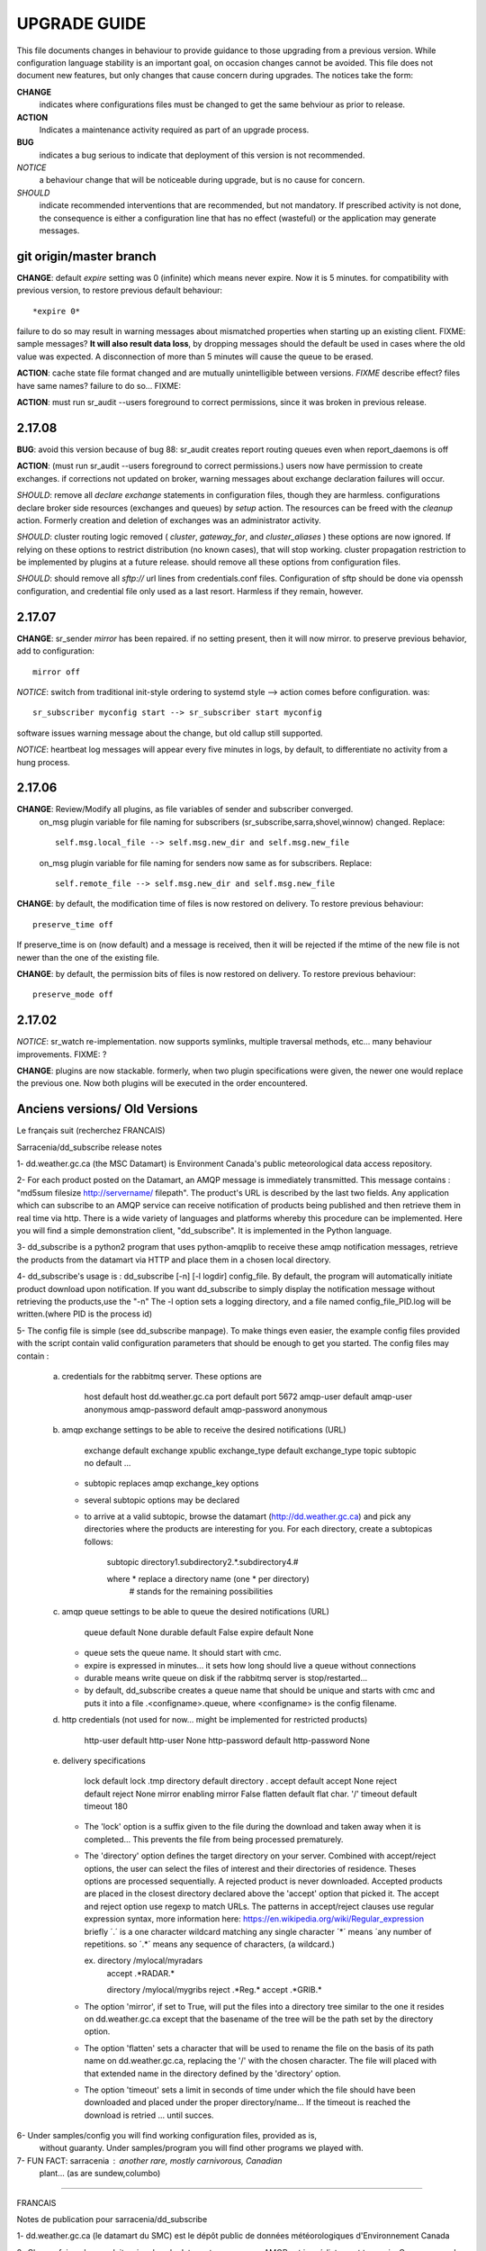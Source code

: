 
---------------
 UPGRADE GUIDE
---------------

This file documents changes in behaviour to provide guidance to those upgrading from a previous version.
While configuration language stability is an important goal, on occasion changes cannot be avoided.  
This file does not document new features, but only changes that cause concern during upgrades.
The notices take the form:

**CHANGE**
   indicates where configurations files must be changed to get the same behviour as prior to release.

**ACTION** 
   Indicates a maintenance activity required as part of an upgrade process.

**BUG**
  indicates a bug serious to indicate that deployment of this version is not recommended.

*NOTICE*
  a behaviour change that will be noticeable during upgrade, but is no cause for concern.

*SHOULD*
  indicate recommended interventions that are recommended, but not mandatory. If prescribed activity is not done,
  the consequence is either a configuration line that has no effect (wasteful) or the application
  may generate messages.  
   


git origin/master branch
------------------------

**CHANGE**:  default *expire* setting was 0 (infinite) which means never expire.  Now it is 5 minutes.
for compatibility with previous version, to restore previous default behaviour::

       *expire 0*

failure to do so may result in warning messages about mismatched properties when starting up an existing client.
FIXME: sample messages?
**It will also result data loss**, by dropping messages should the default be used in cases where the old value
was expected.  A disconnection of more than 5 minutes will cause the queue to be erased.

**ACTION**: cache state file format changed and are mutually unintelligible between versions.  
*FIXME* describe effect? files have same names?
failure to do so... FIXME:

**ACTION**: must run sr_audit --users foreground to correct permissions, since it was broken in previous release.   



2.17.08
-------

**BUG**: avoid this version because of bug 88: sr_audit creates report routing queues even when report_daemons is off

**ACTION**: (must run sr_audit --users foreground to correct permissions.)
users now have permission to create exchanges.  
if corrections not updated on broker, warning messages about exchange declaration failures will occur.

*SHOULD*: remove all *declare exchange* statements in configuration files, though they are harmless.
configurations declare broker side resources (exchanges and queues) by *setup* action.  The resources can be freed 
with the *cleanup* action.  Formerly creation and deletion of exchanges was an administrator activity.

*SHOULD*: cluster routing logic removed ( *cluster*, *gateway_for*, and *cluster_aliases* ) these options are now ignored.
If relying on these options to restrict distribution (no known cases), that will stop working.
cluster propagation restriction to be implemented by plugins at a future release.
should remove all these options from configuration files.

*SHOULD*: should remove all *sftp://*  url lines from credentials.conf files. Configuration of sftp should be done
via openssh configuration, and credential file only used as a last resort.  Harmless if they remain, however.



2.17.07
-------


**CHANGE**: sr_sender *mirror* has been repaired.  if no setting present, then it will now mirror.
to preserve previous behavior, add to configuration::

       mirror off

*NOTICE*: switch from traditional init-style ordering to systemd style -->  action comes before configuration.
was::

      sr_subscriber myconfig start --> sr_subscriber start myconfig 

software issues warning message about the change, but old callup still supported.


*NOTICE*: heartbeat log messages will appear every five minutes in logs, by default, to differentiate no activity
from a hung process.

 
2.17.06
-------

**CHANGE**: Review/Modify all plugins, as file variables of sender and subscriber converged.
   on_msg plugin variable for file naming for subscribers (sr_subscribe,sarra,shovel,winnow) changed.  Replace::

      self.msg.local_file --> self.msg.new_dir and self.msg.new_file

   on_msg plugin variable for file naming for senders now same as for subscribers.  Replace::

      self.remote_file --> self.msg.new_dir and self.msg.new_file

**CHANGE**: by default, the modification time of files is now restored on delivery.  To restore previous behaviour::

      preserve_time off

If preserve_time is on (now default) and a message is received, then it will be rejected if the mtime of
the new file is not newer than the one of the existing file.

**CHANGE**: by default, the permission bits of files is now restored on delivery.  To restore previous behaviour::

      preserve_mode off



2.17.02
-------

*NOTICE*: sr_watch re-implementation. now supports symlinks, multiple traversal methods, etc...
many behaviour improvements. FIXME: ?

**CHANGE**: plugins are now stackable. formerly, when two plugin specifications were given, the newer one
would replace the previous one.  Now both plugins will be executed in the order encountered.
 




Anciens versions/ Old Versions
------------------------------


Le français suit (recherchez FRANCAIS)


Sarracenia/dd_subscribe release notes

1- dd.weather.gc.ca (the MSC Datamart) is Environment Canada's public
meteorological data access repository.

2- For each product posted on the Datamart, an AMQP message is
immediately transmitted. This message contains :
"md5sum filesize http://servername/ filepath".
The product's URL is described by the last two fields.
Any application which can subscribe to an AMQP service can
receive notification of products being published and then retrieve
them in real time via http.  There is a wide variety of languages and
platforms whereby this procedure can be implemented. Here you will
find a simple demonstration client, "dd_subscribe". It is implemented
in the Python language.

3- dd_subscribe is a python2 program that uses python-amqplib to receive
these amqp notification messages, retrieve the products from the
datamart via HTTP and place them in a chosen local directory.

4- dd_subscribe's usage is : dd_subscribe [-n] [-l logdir] config_file.
By default, the program will automatically initiate product download
upon notification. If you want dd_subscribe to simply display the
notification message without retrieving the products,use the "-n"
The -l option sets a logging directory, and a file named config_file_PID.log
will be written.(where PID is the process id)

5- The config file is simple (see dd_subscribe manpage).  To make
things even easier, the example config files provided with the script
contain valid configuration parameters that should be enough to get
you started.  The config files may contain :

      a) credentials for the rabbitmq server. These options are 

               host               default  host          dd.weather.gc.ca
               port               default  port          5672
               amqp-user          default  amqp-user     anonymous
               amqp-password      default  amqp-password anonymous


      b) amqp exchange settings to be able to receive the desired notifications (URL)

              exchange            default  exchange      xpublic
              exchange_type       default  exchange_type topic
              subtopic            no default ... 
                                  
         - subtopic replaces amqp exchange_key options
         - several subtopic options may be declared
         - to arrive at a valid subtopic, browse the datamart (http://dd.weather.gc.ca)
           and pick any directories where the products are interesting for you. For each
           directory, create a subtopicas follows:

                 subtopic directory1.subdirectory2.*.subdirectory4.#

                 where     *              replace a directory name (one * per directory)
                           #              stands for the remaining possibilities

      c) amqp queue settings to be able to queue the desired notifications (URL)

               queue              default  None        
               durable            default  False         
               expire             default  None

         - queue sets the queue name. It should start with cmc.
         - expire is expressed in minutes... it sets how long should live a queue without connections
         - durable means write queue on disk if the rabbitmq server is stop/restarted...
         - by default, dd_subscribe creates a queue name that should be unique and starts with cmc
           and puts it into a file .<configname>.queue, where <configname> is the config filename.

      d) http credentials (not used for now... might be implemented for restricted products)

               http-user          default  http-user     None
               http-password      default  http-password None


      e) delivery specifications

               lock               default  lock          .tmp
               directory          default  directory     .
               accept             default  accept        None
               reject             default  reject        None
               mirror             enabling mirror        False
               flatten            default  flat char.     '/'
               timeout            default  timeout       180

        
         - The 'lock' option is a suffix given to the file during the download
           and taken away when it is completed... This prevents the file from
           being processed prematurely.

         - The 'directory' option defines the target directory on your server.
           Combined with accept/reject options, the user can select the
           files of interest and their directories of residence.
           Theses options are processed sequentially. A rejected product is never downloaded.
           Accepted products are placed in the closest directory declared above the 'accept'
           option that picked it. The accept and reject option use regexp to match URLs.
           The patterns in accept/reject clauses use regular expression syntax, more
           information here: https://en.wikipedia.org/wiki/Regular_expression
           briefly ´.´ is a one character wildcard matching any single character
           ´*´ means ´any number of repetitions.  so ´.*´ means any sequence of characters,
           (a wildcard.)

           ex.     directory /mylocal/myradars
                   accept    .*RADAR.*

                   directory /mylocal/mygribs
                   reject    .*Reg.*
                   accept    .*GRIB.*
           
         - The option 'mirror', if set to True, will put the files into a directory tree
           similar to the one it resides on dd.weather.gc.ca except that the basename of
           the tree will be the path set by the directory option.
           
         - The option 'flatten' sets a character that will be used to rename the file on the
           basis of its path name on dd.weather.gc.ca, replacing the '/' with the chosen
           character. The file will placed with that extended name in the directory defined
           by the 'directory' option.       
           
         - The option 'timeout' sets a limit in seconds of time under which the file should
           have been downloaded and placed under the proper directory/name... If the timeout
           is reached the download is retried ... until succes.


6- Under samples/config you will find working configuration files, provided as is,
   without guaranty. Under samples/program you will find other programs we played with.

7- FUN FACT: sarracenia : another rare, mostly carnivorous, Canadian
   plant... (as are sundew,columbo)

_____________________________________________________________________________________


FRANCAIS

Notes de publication pour sarracenia/dd_subscribe

1- dd.weather.gc.ca (le datamart du SMC) est le dépôt public de
données météorologiques d'Environnement Canada

2- Chaque fois qu'un produit arrive dans le datamart, un message AMQP
est immédiatement transmis. Ce message a la forme :
"md5sum taillefichier http://servername/ filepath".
Le URL du produit est décrit par les deux derniers chanps.
Toute application capable de s'abonner à un service AMQP
peut recevoir les notifications des produits en qui sont publiés et
les récupérer en temps réel par HTTP. Il existe un grand nombre de
langages et de plateformes qui peuvent être utilisées pour mettre en
oeuvre cette procédure. Vous trouverez ici un script de démonstration
simple, "dd_subscribe". Le script est écrit en Python.

3- dd_subscribe est un programme en python, utilisant python-amqplib pour
recevoir les notification AMQP, récupérer les produits sur le datamart
par HTTP et les placer dans un répertoire local choisi par l'usager.


4- L'utilisation du programme: dd_subscribe [-n] [-l logdir] fichier_config.
Par défaut, le programme télécharge immédiatement le
produit lorsqu'une notification est reçue. Si vous voulez simplement
afficher les notifications sans effectuer de téléchargement, utilisez
l'option "-n". L'option "-l" quand a elle, définit un répertoire de
logging et un fichier nomme "fichier_config_PID.log" sera écrit.
(PID est le ID du process)


5- Le fichier de configuration est simple (voir le manpage pour
dd_subscribe). Pour faciliter encore les choses, les exemples de
fichiers de configurations qui sont fournis avec le programme
contiennent des paramètres valides qui devraient suffire pour
commencer::

      a) identifiants pour le serveur rabbitmq. Ces paramètres sont: 

               host               default  host          dd.weather.gc.ca
               port               default  port          5672
               amqp-user          default  amqp-user     anonymous
               amqp-password      default  amqp-password anonymous


      b) réglages d'échanges amqp permettant de recevoir les notifications (indiquant
         l'URL du produit)

              exchange            default  exchange      xpublic
              exchange_type       default  exchange_type topic
              subtopic            no default ... 
                                  
         - le subtopic replace les clés d'échanges amqp (exchange_key)
         - il est permi de déclarer plusieurs subtopic
         - Pour déterminer une valeur correcte pour un subtopic, explorez le dépôt
           http://dd.weather.gc.ca et choisissez n'importe quel répertoire contenant des
           produits qui sont d'intérêt pour vous. Pour chacun de ces répertoires, spécifiez
           le subtopic comme suit:

                 subtopic directory1.subdirectory2.*.subdirectory4.#

                 ou        *              caractère de remplacement (wildcard) 
                                          (un seul '*' per par répertoire)
                           #              signifie les possibilités restantes

      c) réglages de la queue amqp permettant de recevoir les notifications

               queue              default  None        
               durable            default  False         
               expire             default  None

         - queue défini le nom de la queue, qui commence toujours avec cmc. Par défaut un nom de queue
           au hazard est créé et conserver dans un fichier nomme .fichier_config.queue
         - expire est un nombre de minutes... qui déclare la longueur de la vie d'une queue sans connection
         - durable permet d'écrire la queue sur disque si le serveur rabbitmq est arrêté ou redemarré
         - par defaut, dd_subscribe crée un nom de queue qui devrait être unique et l'enregistre dans
           un fichier nommé .<configname>.queue où <configname> est le nom du fichier de configuration.


      d) identifiant http (non utilisé en ce moment, pourrait l'être pour des produits
         à distribution restreinte)

               http-user          default  http-user     None
               http-password      default  http-password None


      e) paramètres de livraison

               lock               default  lock          .tmp
               directory          default  directory     .
               accept             default  accept        None
               reject             default  reject        None
               mirror             enabling mirror        False
               flatten            default  flat char.    '/'
               timeout            default  timeout       180 

        
         - Le paramètre 'lock' contrôle le suffixe qui sera donné au
           fichier pendant le téléchargement qui sera retiré une fois la
           tâche complétée.  Par ce moyen, le fichier en cours de
           téléchargement ne sera pas traité prématurément.

         - Le paramètre 'directory' contrôle le répertoire où seront
           reçues les données sur votre serveur.  En combinaison avec
           'accept/reject' vous pouvez gérer les fichiers qui sont
           téléchargés et leur répertoire de résidence.

           Ces paramètres sont traités séquentiellement. Un produit
           rejeté n'est jamais téléchargé.  Les produits acceptés sont
           placés dans le répertoire le plus récent qui ait été
           déclaré au-dessus du paramètre accept qui a été utilisé
           pour le sélectionner.  Les paramètres accept et reject
           acceptent des expressions régulières pour la reconnaissance
           des URL.  Plus d´information içi: https://fr.wikipedia.org/wiki/Expression_rationnelle
           brièvement:  
           ´.´ va accepter n´importe lequel caractère.
           ´*´ indique une quantité indefinie de répétitions. 
           Alors ´.*´ accept n´importe lequel séquence de caractères.


           ex.     directory /home/steve/myradars
                   accept    .*RADAR.*

                   directory /home/julie/donnees/grib
                   reject    .*Reg.*
                   accept    .*GRIB.*
           
         - Si vous donnez au paramètre 'mirror' la valeur 'True', les
	   fichiers seront placés dans une structure de répertoires
	   similaire à celle qui existe sur dd.weather.gc.ca. La racine
	   de la structure sera le répertoire indiqué par le paramètre
	   'directory'.
           
         - Le paramètre 'flatten' permet de spécifier un caractère qui
	   sera utilisé pour renommer le fichier d'après son chemin sur
	   dd.weather.gc.ca, en remplaçant les '/' par le caractère
	   choisi. Le fichier sera placé avec ce nom étendu dans le
	   répertoire défini par le paramètre 'directory'.
           
         - L'option 'timeout' défini une limite en seconds pour le temps ou le fichier
           est téléchargé et placé dans le répertoire/nom approprié... Si le timeout
           est dépassé, le download est repris... jusqu'à ce qu'il soit un succès.

6- Dans le répertoire samples/config vous trouverez des fichiers de
configuration qui devraient fonctionner tels quels (sans
garantie). Sous samples/program vous trouverez d'autres programmes
avec lesquels nous avons expérimenté.

7- Détail distrayant: sarracenia est le nom latin de la sarracène, une
plante canadienne rare et à prédominance carnivore (au même titre que la
droséra et la columbo).


